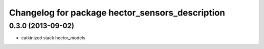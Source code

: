 ^^^^^^^^^^^^^^^^^^^^^^^^^^^^^^^^^^^^^^^^^^^^^^^^
Changelog for package hector_sensors_description
^^^^^^^^^^^^^^^^^^^^^^^^^^^^^^^^^^^^^^^^^^^^^^^^

0.3.0 (2013-09-02)
------------------
* catkinized stack hector_models
